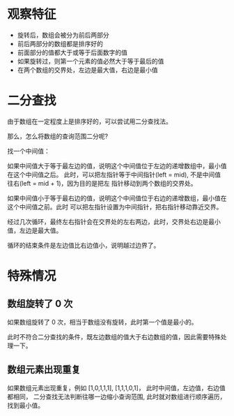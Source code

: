 * 观察特征
  - 旋转后，数组会被分为前后两部分
  - 前后两部分的数组都是排序好的
  - 前面部分的值都大于或等于后面数字的值
  - 如果旋转过，则第一个元素的值必然大于等于最后的值
  - 在两个数组的交界处，左边是最大值，右边是最小值

* 二分查找
  由于数组在一定程度上是排序好的，可以尝试用二分查找法。

  那么，怎么将数组的查询范围二分呢?

  找一个中间值：

  如果中间值大于等于最左边的值，说明这个中间值位于左边的递增数组中，最小值在这个中间值之后。
  此时，可以把左指针等于中间指针(left = mid), 不是中间值往右(left = mid + 1)，因为目的是把左
  指针移动到两个数组的交界处。

  如果中间值小于等于最右边的值，说明这个中间值位于右边的递增数组，最小值在这个中间值之前。此时
  可以把左指针设置为中间指针，把右指针移动靠近交界。

  经过几次循环，最终左右指针会在交界处的左右两边，此时，交界处右边是最小值，左边是最大值。

  循环的结束条件是左边值比右边值小，说明越过边界了。

* 特殊情况
** 数组旋转了 0 次
   如果数组旋转了 0 次，相当于数组没有旋转，此时第一个值是最小的。

   此时不符合二分查找的条件，既左边数组的值大于右边数组的值，因此需要特殊处理一下。
** 数组元素出现重复
   如果数组元素出现重复，例如 [1,0,1,1,1], [1,1,1,0,1]， 此时中间值，左边值，右边值都相同，
   二分查找无法判断往哪一边缩小查询范围, 此时就对数组进行顺序遍历，找到最小值。
